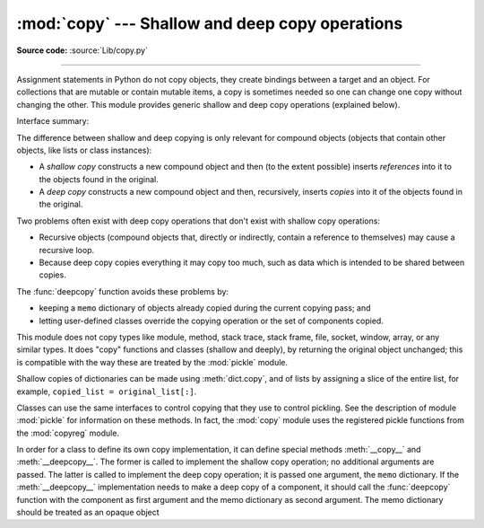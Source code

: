 :mod:`copy` --- Shallow and deep copy operations
================================================

.. module:: copy
   :synopsis: Shallow and deep copy operations.

**Source code:** :source:`Lib/copy.py`

--------------

Assignment statements in Python do not copy objects, they create bindings
between a target and an object. For collections that are mutable or contain
mutable items, a copy is sometimes needed so one can change one copy without
changing the other. This module provides generic shallow and deep copy
operations (explained below).


Interface summary:

.. function:: copy(x)

   Return a shallow copy of *x*.


.. function:: deepcopy(x[, memo])

   Return a deep copy of *x*.


.. exception:: error

   Raised for module specific errors.

.. _shallow_vs_deep_copy:

The difference between shallow and deep copying is only relevant for compound
objects (objects that contain other objects, like lists or class instances):

* A *shallow copy* constructs a new compound object and then (to the extent
  possible) inserts *references* into it to the objects found in the original.

* A *deep copy* constructs a new compound object and then, recursively, inserts
  *copies* into it of the objects found in the original.

Two problems often exist with deep copy operations that don't exist with shallow
copy operations:

* Recursive objects (compound objects that, directly or indirectly, contain a
  reference to themselves) may cause a recursive loop.

* Because deep copy copies everything it may copy too much, such as data
  which is intended to be shared between copies.

The :func:`deepcopy` function avoids these problems by:

* keeping a ``memo`` dictionary of objects already copied during the current
  copying pass; and

* letting user-defined classes override the copying operation or the set of
  components copied.

This module does not copy types like module, method, stack trace, stack frame,
file, socket, window, array, or any similar types.  It does "copy" functions and
classes (shallow and deeply), by returning the original object unchanged; this
is compatible with the way these are treated by the :mod:`pickle` module.

Shallow copies of dictionaries can be made using :meth:`dict.copy`, and
of lists by assigning a slice of the entire list, for example,
``copied_list = original_list[:]``.

.. index:: module: pickle

Classes can use the same interfaces to control copying that they use to control
pickling.  See the description of module :mod:`pickle` for information on these
methods.  In fact, the :mod:`copy` module uses the registered
pickle functions from the :mod:`copyreg` module.

.. index::
   single: __copy__() (copy protocol)
   single: __deepcopy__() (copy protocol)

In order for a class to define its own copy implementation, it can define
special methods :meth:`__copy__` and :meth:`__deepcopy__`.  The former is called
to implement the shallow copy operation; no additional arguments are passed.
The latter is called to implement the deep copy operation; it is passed one
argument, the ``memo`` dictionary.  If the :meth:`__deepcopy__` implementation needs
to make a deep copy of a component, it should call the :func:`deepcopy` function
with the component as first argument and the memo dictionary as second argument.
The memo dictionary should be treated as an opaque object


.. seealso::

   Module :mod:`pickle`
      Discussion of the special methods used to support object state retrieval and
      restoration.

